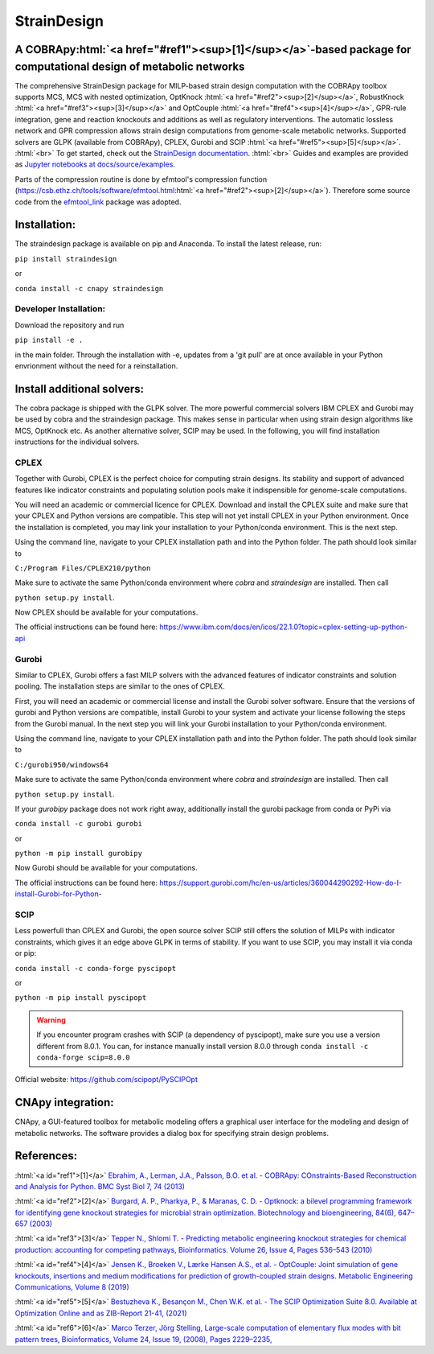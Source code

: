 .. role:: html(raw)
   :format: html

====================================================================================
StrainDesign
====================================================================================
.. |logo| image:: docs/logo.svg
  :target: https://straindesign.readthedocs.io/en/latest/
  :width: 50
  :alt: Icon
  
.. |logo|

.. image:: https://img.shields.io/github/v/release/klamt-lab/straindesign.svg
   :target: https://github.com/klamt-lab/straindesign/releases
   :alt: Current Release

.. image:: https://img.shields.io/pypi/v/straindesign.svg
   :target: https://pypi.org/project/straindesign/
   :alt: Current PyPI Version
   
.. image:: https://anaconda.org/cnapy/straindesign/badges/version.svg
   :target: https://anaconda.org/cnapy/straindesign/
   :alt: Current Anaconda Version
   
.. image:: https://readthedocs.org/projects/straindesign/badge/?version=latest
   :target: https://straindesign.readthedocs.io/en/latest/
   :alt: Documentation Status
   
.. image:: https://img.shields.io/pypi/pyversions/straindesign.svg
   :target: https://pypi.org/project/straindesign/
   :alt: Supported Python Versions

.. image:: https://github.com/klamt-lab/straindesign/workflows/CI-test/badge.svg
    :target: https://github.com/klamt-lab/straindesign/actions/workflows/CI-test.yml
    :alt: GitHub Actions CI-test Status]
   
.. image:: https://img.shields.io/pypi/l/straindesign.svg
   :target: https://www.gnu.org/licenses/old-licenses/lgpl-2.0.html
   :alt: Apache 2.0 License

.. image:: https://img.shields.io/badge/code%20style-yapf-blue
   :target: https://github.com/google/yapf
   :alt: YAPF
   

..
  .. image:: https://zenodo.org/badge/6510063.svg
     :target: https://zenodo.org/badge/latestdoi/6510063
     :alt: Zenodo DOI
     
A COBRApy\ :html:`<a href="#ref1"><sup>[1]</sup></a>`\ -based package for computational design of metabolic networks
======================================================================

The comprehensive StrainDesign package for MILP-based strain design computation with the COBRApy toolbox supports MCS, MCS with nested optimization, OptKnock :html:`<a href="#ref2"><sup>[2]</sup></a>`, RobustKnock :html:`<a href="#ref3"><sup>[3]</sup></a>` and OptCouple :html:`<a href="#ref4"><sup>[4]</sup></a>`, GPR-rule integration, gene and reaction knockouts and additions as well as regulatory interventions. The automatic lossless network and GPR compression allows strain design computations from genome-scale metabolic networks. Supported solvers are GLPK (available from COBRApy), CPLEX, Gurobi and SCIP :html:`<a href="#ref5"><sup>[5]</sup></a>`. :html:`<br>` 
To get started, check out the `StrainDesign documentation <https://straindesign.readthedocs.io/en/latest/>`_. :html:`<br>`
Guides and examples are provided as `Jupyter notebooks at docs/source/examples <https://github.com/klamt-lab/straindesign/tree/main/docs/source/examples>`_. 

|pic1| |pic2| |pic3| 

.. |pic1| image:: docs/puzzle.svg
  :width: 25%
  :alt: Network interventions
   
.. |pic2| image:: https://github.com/klamt-lab/straindesign/blob/host_gifs/docs/network.svg
  :width: 30%
  :alt: Network interventions
  
.. |pic3| image:: https://github.com/klamt-lab/straindesign/blob/host_gifs/docs/plot.gif
  :width: 100%
  :alt: Plot animation

Parts of the compression routine is done by efmtool's compression function (https://csb.ethz.ch/tools/software/efmtool.html\ :html:`<a href="#ref2"><sup>[2]</sup></a>`). Therefore some source code from the `efmtool_link <https://github.com/cnapy-org/efmtool_link>`_ package was adopted.

Installation:
=============

The straindesign package is available on pip and Anaconda. To install the latest release, run:

``pip install straindesign``

or

``conda install -c cnapy straindesign``

Developer Installation:
-----------------------

Download the repository and run

``pip install -e .``

in the main folder. Through the installation with -e, updates from a 'git pull' are at once available in your Python envrionment without the need for a reinstallation.

Install additional solvers:
===========================

The cobra package is shipped with the GLPK solver. The more powerful commercial solvers IBM CPLEX and Gurobi may be used by cobra and the straindesign package. This makes sense in particular when using strain design algorithms like MCS, OptKnock etc. As another alternative solver, SCIP may be used. In the following, you will find installation instructions for the individual solvers.

CPLEX
-----
Together with Gurobi, CPLEX is the perfect choice for computing strain designs. Its stability and support of advanced features like indicator constraints and populating solution pools make it indispensible for genome-scale computations.

You will need an academic or commercial licence for CPLEX. Download and install the CPLEX suite and make sure that your CPLEX and Python versions are compatible. This step will not yet install CPLEX in your Python environment. Once the installation is completed, you may link your installation to your Python/conda environment. This is the next step.

Using the command line, navigate to your CPLEX installation path and into the Python folder. The path should look similar to 

``C:/Program Files/CPLEX210/python``

Make sure to activate the same Python/conda environment where `cobra` and `straindesign` are installed. Then call 

``python setup.py install``. 

Now CPLEX should be available for your computations.

The official instructions can be found here: https://www.ibm.com/docs/en/icos/22.1.0?topic=cplex-setting-up-python-api

Gurobi
------
Similar to CPLEX, Gurobi offers a fast MILP solvers with the advanced features of indicator constraints and solution pooling. The installation steps are similar to the ones of CPLEX.

First, you will need an academic or commercial license and install the Gurobi solver software. Ensure that the versions of gurobi and Python versions are compatible, install Gurobi to your system and activate your license following the steps from the Gurobi manual. In the next step you will link your Gurobi installation to your Python/conda environment.

Using the command line, navigate to your CPLEX installation path and into the Python folder. The path should look similar to 

``C:/gurobi950/windows64``

Make sure to activate the same Python/conda environment where `cobra` and `straindesign` are installed. Then call 

``python setup.py install``.

If your `gurobipy` package does not work right away, additionally install the gurobi package from conda or PyPi via

``conda install -c gurobi gurobi``

or

``python -m pip install gurobipy``

Now Gurobi should be available for your computations.

The official instructions can be found here: https://support.gurobi.com/hc/en-us/articles/360044290292-How-do-I-install-Gurobi-for-Python-

SCIP
----

Less powerfull than CPLEX and Gurobi, the open source solver SCIP still offers the solution of MILPs with indicator constraints, which gives it an edge above GLPK in terms of stability. If you want to use SCIP, you may install it via conda or pip:

``conda install -c conda-forge pyscipopt``

or

``python -m pip install pyscipopt``

.. warning::
    If you encounter program crashes with SCIP (a dependency of pyscipopt), make sure you use a version different from 8.0.1. 
    You can, for instance manually install version 8.0.0 through ``conda install -c conda-forge scip=8.0.0``

Official website: https://github.com/scipopt/PySCIPOpt

CNApy integration:
=========

.. image:: https://img.shields.io/github/v/release/cnapy-org/cnapy.svg
   :target: https://github.com/cnapy-org/cnapy
   :alt: CNApy repository

CNApy, a GUI-featured toolbox for metabolic modeling offers a graphical user interface for the modeling and design of metabolic networks. The software provides a dialog box for specifying strain design problems.

|pic4|
 
.. |pic4| image:: docs/snapshot.png
  :width: 354
  :alt: CNApy screenshot
  
References:
===========

:html:`<a id="ref1">[1]</a>` `Ebrahim, A., Lerman, J.A., Palsson, B.O. et al. - COBRApy: COnstraints-Based Reconstruction and Analysis for Python. BMC Syst Biol 7, 74 (2013) <http://dx.doi.org/doi:10.1186/1752-0509-7-74>`_

:html:`<a id="ref2">[2]</a>` `Burgard, A. P., Pharkya, P., & Maranas, C. D. - Optknock: a bilevel programming framework for identifying gene knockout strategies for microbial strain optimization. Biotechnology and bioengineering, 84(6), 647–657 (2003) <https://doi.org/10.1002/bit.10803>`_

:html:`<a id="ref3">[3]</a>` `Tepper N., Shlomi T. - Predicting metabolic engineering knockout strategies for chemical production: accounting for competing pathways, Bioinformatics. Volume 26, Issue 4, Pages 536–543 (2010) <https://doi.org/10.1093/bioinformatics/btp704>`_

:html:`<a id="ref4">[4]</a>` `Jensen K., Broeken V., Lærke Hansen A.S., et al. - OptCouple: Joint simulation of gene knockouts, insertions and medium modifications for prediction of growth-coupled strain designs. Metabolic Engineering Communications, Volume 8 (2019) <https://doi.org/10.1016/j.mec.2019.e00087>`_

:html:`<a id="ref5">[5]</a>` `Bestuzheva K., Besançon M., Chen W.K. et al. - The SCIP Optimization Suite 8.0. Available at Optimization Online and as ZIB-Report 21-41, (2021) <https://doi.org/10.48550/arXiv.2112.08872>`_

:html:`<a id="ref6">[6]</a>` `Marco Terzer, Jörg Stelling, Large-scale computation of elementary flux modes with bit pattern trees, Bioinformatics, Volume 24, Issue 19, (2008), Pages 2229–2235, <https://doi.org/10.1093/bioinformatics/btn401>`_
